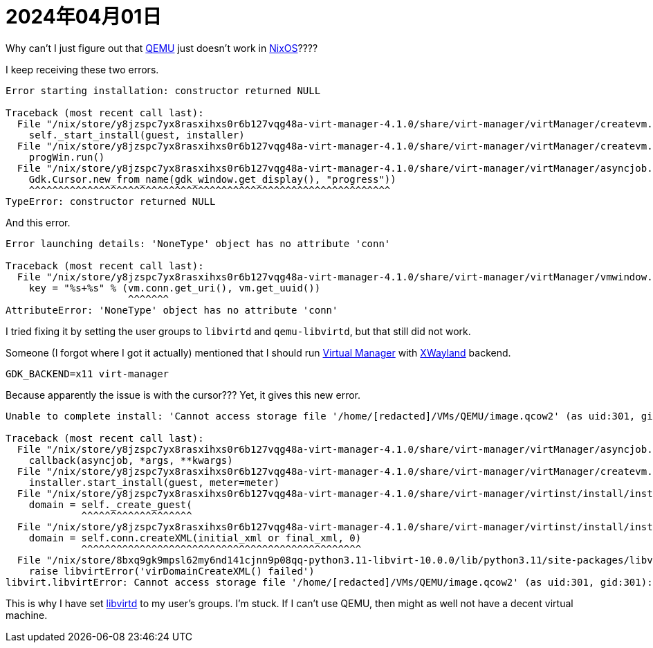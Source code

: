 = 2024年04月01日

Why can't I just figure out that xref:ROOT:qemu.adoc[QEMU] just doesn't work in xref:ROOT:nixos.adoc[NixOS]????

I keep receiving these two errors.

----
Error starting installation: constructor returned NULL

Traceback (most recent call last):
  File "/nix/store/y8jzspc7yx8rasxihxs0r6b127vqg48a-virt-manager-4.1.0/share/virt-manager/virtManager/createvm.py", line 1881, in _finish_clicked
    self._start_install(guest, installer)
  File "/nix/store/y8jzspc7yx8rasxihxs0r6b127vqg48a-virt-manager-4.1.0/share/virt-manager/virtManager/createvm.py", line 1978, in _start_install
    progWin.run()
  File "/nix/store/y8jzspc7yx8rasxihxs0r6b127vqg48a-virt-manager-4.1.0/share/virt-manager/virtManager/asyncjob.py", line 270, in run
    Gdk.Cursor.new_from_name(gdk_window.get_display(), "progress"))
    ^^^^^^^^^^^^^^^^^^^^^^^^^^^^^^^^^^^^^^^^^^^^^^^^^^^^^^^^^^^^^^
TypeError: constructor returned NULL
----

And this error.

----
Error launching details: 'NoneType' object has no attribute 'conn'

Traceback (most recent call last):
  File "/nix/store/y8jzspc7yx8rasxihxs0r6b127vqg48a-virt-manager-4.1.0/share/virt-manager/virtManager/vmwindow.py", line 36, in get_instance
    key = "%s+%s" % (vm.conn.get_uri(), vm.get_uuid())
                     ^^^^^^^
AttributeError: 'NoneType' object has no attribute 'conn'
----

I tried fixing it by setting the user groups to ``libvirtd`` and ``qemu-libvirtd``, but that still did not work.

Someone (I forgot where I got it actually) mentioned that I should run xref:ROOT:virt-man.adoc[Virtual Manager] with xref:xwayland.adoc[XWayland] backend.

----
GDK_BACKEND=x11 virt-manager
----

Because apparently the issue is with the cursor???
Yet, it gives this new error.

----
Unable to complete install: 'Cannot access storage file '/home/[redacted]/VMs/QEMU/image.qcow2' (as uid:301, gid:301): Permission denied'

Traceback (most recent call last):
  File "/nix/store/y8jzspc7yx8rasxihxs0r6b127vqg48a-virt-manager-4.1.0/share/virt-manager/virtManager/asyncjob.py", line 72, in cb_wrapper
    callback(asyncjob, *args, **kwargs)
  File "/nix/store/y8jzspc7yx8rasxihxs0r6b127vqg48a-virt-manager-4.1.0/share/virt-manager/virtManager/createvm.py", line 2008, in _do_async_install
    installer.start_install(guest, meter=meter)
  File "/nix/store/y8jzspc7yx8rasxihxs0r6b127vqg48a-virt-manager-4.1.0/share/virt-manager/virtinst/install/installer.py", line 695, in start_install
    domain = self._create_guest(
             ^^^^^^^^^^^^^^^^^^^
  File "/nix/store/y8jzspc7yx8rasxihxs0r6b127vqg48a-virt-manager-4.1.0/share/virt-manager/virtinst/install/installer.py", line 637, in _create_guest
    domain = self.conn.createXML(initial_xml or final_xml, 0)
             ^^^^^^^^^^^^^^^^^^^^^^^^^^^^^^^^^^^^^^^^^^^^^^^^
  File "/nix/store/8bxq9gk9mpsl62my6nd141cjnn9p08qq-python3.11-libvirt-10.0.0/lib/python3.11/site-packages/libvirt.py", line 4529, in createXML
    raise libvirtError('virDomainCreateXML() failed')
libvirt.libvirtError: Cannot access storage file '/home/[redacted]/VMs/QEMU/image.qcow2' (as uid:301, gid:301): Permission denied

----

This is why I have set xref:ROOT:libvirtd.adoc[libvirtd] to my user's groups.
I'm stuck.
If I can't use QEMU, then might as well not have a decent virtual machine.
